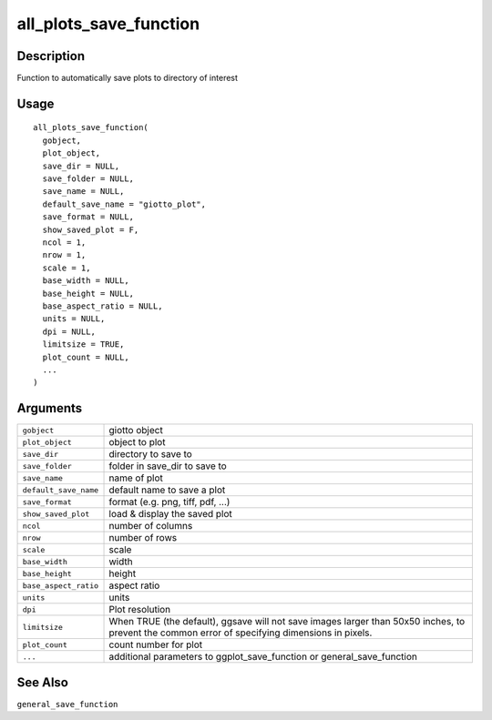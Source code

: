 all_plots_save_function
-----------------------

Description
~~~~~~~~~~~

Function to automatically save plots to directory of interest

Usage
~~~~~

::

   all_plots_save_function(
     gobject,
     plot_object,
     save_dir = NULL,
     save_folder = NULL,
     save_name = NULL,
     default_save_name = "giotto_plot",
     save_format = NULL,
     show_saved_plot = F,
     ncol = 1,
     nrow = 1,
     scale = 1,
     base_width = NULL,
     base_height = NULL,
     base_aspect_ratio = NULL,
     units = NULL,
     dpi = NULL,
     limitsize = TRUE,
     plot_count = NULL,
     ...
   )

Arguments
~~~~~~~~~

+-----------------------------------+-----------------------------------+
| ``gobject``                       | giotto object                     |
+-----------------------------------+-----------------------------------+
| ``plot_object``                   | object to plot                    |
+-----------------------------------+-----------------------------------+
| ``save_dir``                      | directory to save to              |
+-----------------------------------+-----------------------------------+
| ``save_folder``                   | folder in save_dir to save to     |
+-----------------------------------+-----------------------------------+
| ``save_name``                     | name of plot                      |
+-----------------------------------+-----------------------------------+
| ``default_save_name``             | default name to save a plot       |
+-----------------------------------+-----------------------------------+
| ``save_format``                   | format (e.g. png, tiff, pdf, ...) |
+-----------------------------------+-----------------------------------+
| ``show_saved_plot``               | load & display the saved plot     |
+-----------------------------------+-----------------------------------+
| ``ncol``                          | number of columns                 |
+-----------------------------------+-----------------------------------+
| ``nrow``                          | number of rows                    |
+-----------------------------------+-----------------------------------+
| ``scale``                         | scale                             |
+-----------------------------------+-----------------------------------+
| ``base_width``                    | width                             |
+-----------------------------------+-----------------------------------+
| ``base_height``                   | height                            |
+-----------------------------------+-----------------------------------+
| ``base_aspect_ratio``             | aspect ratio                      |
+-----------------------------------+-----------------------------------+
| ``units``                         | units                             |
+-----------------------------------+-----------------------------------+
| ``dpi``                           | Plot resolution                   |
+-----------------------------------+-----------------------------------+
| ``limitsize``                     | When TRUE (the default), ggsave   |
|                                   | will not save images larger than  |
|                                   | 50x50 inches, to prevent the      |
|                                   | common error of specifying        |
|                                   | dimensions in pixels.             |
+-----------------------------------+-----------------------------------+
| ``plot_count``                    | count number for plot             |
+-----------------------------------+-----------------------------------+
| ``...``                           | additional parameters to          |
|                                   | ggplot_save_function or           |
|                                   | general_save_function             |
+-----------------------------------+-----------------------------------+

See Also
~~~~~~~~

``general_save_function``
